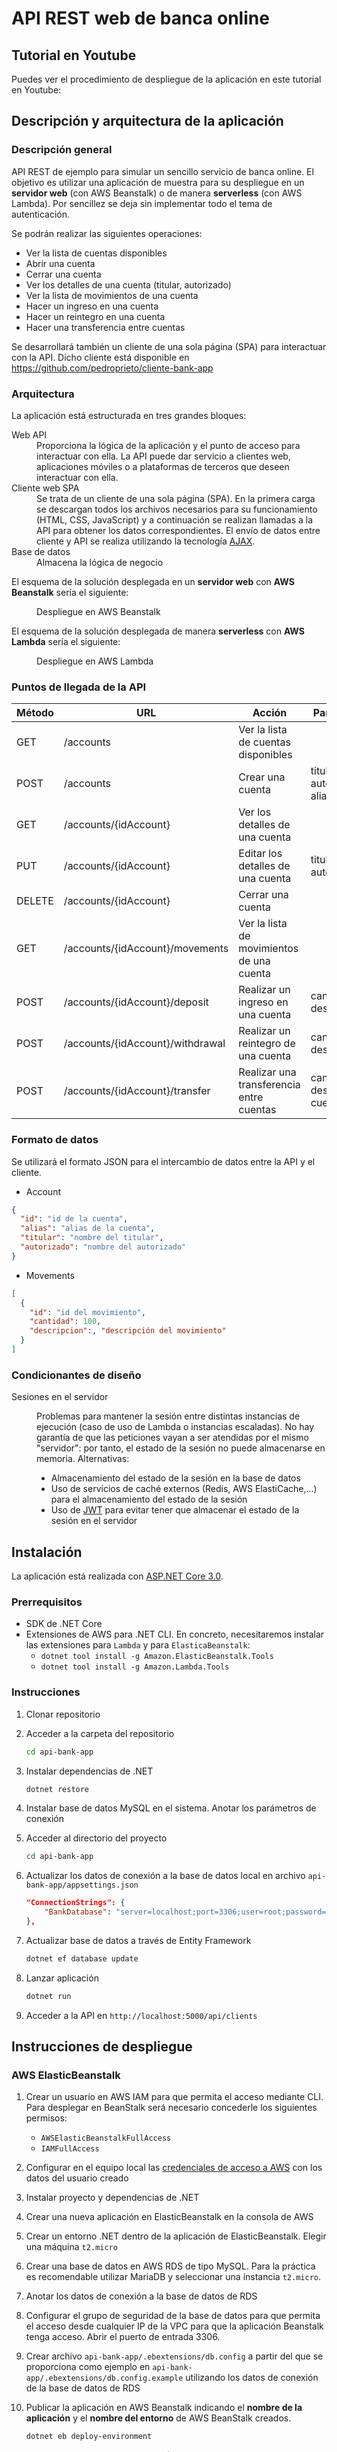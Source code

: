 * API REST web de banca online
** Tutorial en Youtube
Puedes ver el procedimiento de despliegue de la aplicación en este tutorial en Youtube:
[[https://www.youtube.com/watch?v=gPqthQb_I6o][https://img.youtube.com/vi/gPqthQb_I6o/0.jpg]]

** Descripción y arquitectura de la aplicación
*** Descripción general
API REST de ejemplo para simular un sencillo servicio de banca online. El objetivo es utilizar una aplicación de muestra para su despliegue en un *servidor web* (con AWS Beanstalk) o de manera *serverless* (con AWS Lambda). Por sencillez se deja sin implementar todo el tema de autenticación.

Se podrán realizar las siguientes operaciones:
- Ver la lista de cuentas disponibles
- Abrir una cuenta
- Cerrar una cuenta
- Ver los detalles de una cuenta (titular, autorizado)
- Ver la lista de movimientos de una cuenta
- Hacer un ingreso en una cuenta
- Hacer un reintegro en una cuenta
- Hacer una transferencia entre cuentas

Se desarrollará también un cliente de una sola página (SPA) para interactuar con la API. Dicho cliente está disponible en https://github.com/pedroprieto/cliente-bank-app

*** Arquitectura
La aplicación está estructurada en tres grandes bloques:

- Web API :: Proporciona la lógica de la aplicación y el punto de acceso para interactuar con ella. La API puede dar servicio a clientes web, aplicaciones móviles o a plataformas de terceros que deseen interactuar con ella.
- Cliente web SPA :: Se trata de un cliente de una sola página (SPA). En la primera carga se descargan todos los archivos necesarios para su funcionamiento (HTML, CSS, JavaScript) y a continuación se realizan llamadas a la API para obtener los datos correspondientes. El envío de datos entre cliente y API se realiza utilizando la tecnología [[https://es.wikipedia.org/wiki/AJAX][AJAX]].
- Base de datos :: Almacena la lógica de negocio

El esquema de la solución desplegada en un *servidor web* con *AWS Beanstalk* sería el siguiente:

#+CAPTION: Despliegue en AWS Beanstalk
[[./diagrama_beanstalk.png]]

El esquema de la solución desplegada de manera *serverless* con *AWS Lambda* sería el siguiente:

#+CAPTION: Despliegue en AWS Lambda
[[./diagrama_lambda.png]]

*** Puntos de llegada de la API

| Método | URL                              | Acción                                    | Parámetros                            |
|--------+----------------------------------+-------------------------------------------+---------------------------------------|
| GET    | /accounts                        | Ver la lista de cuentas disponibles       |                                       |
| POST   | /accounts                        | Crear una cuenta                          | titular, autorizado, alias            |
| GET    | /accounts/{idAccount}            | Ver los detalles de una cuenta            |                                       |
| PUT    | /accounts/{idAccount}            | Editar los detalles de una cuenta         | titular, autorizado                   |
| DELETE | /accounts/{idAccount}            | Cerrar una cuenta                         |                                       |
| GET    | /accounts/{idAccount}/movements  | Ver la lista de movimientos de una cuenta |                                       |
| POST   | /accounts/{idAccount}/deposit    | Realizar un ingreso en una cuenta         | cantidad, descripción                 |
| POST   | /accounts/{idAccount}/withdrawal | Realizar un reintegro de una cuenta       | cantidad, descripción                 |
| POST   | /accounts/{idAccount}/transfer   | Realizar una transferencia entre cuentas  | cantidad, descripción, cuenta_destino |

*** Formato de datos
Se utilizará el formato JSON para el intercambio de datos entre la API y el cliente.

- Account
#+BEGIN_SRC json
{
  "id": "id de la cuenta",
  "alias": "alias de la cuenta",
  "titular": "nombre del titular",
  "autorizado": "nombre del autorizado"
}
#+END_SRC
- Movements
#+BEGIN_SRC json
[
  {
    "id": "id del movimiento",
    "cantidad": 100,
    "descripcion":, "descripción del movimiento"
  }
]
#+END_SRC

*** Condicionantes de diseño
- Sesiones en el servidor :: Problemas para mantener la sesión entre distintas instancias de ejecución (caso de uso de Lambda o instancias escaladas). No hay garantía de que las peticiones vayan a ser atendidas por el mismo "servidor": por tanto, el estado de la sesión no puede almacenarse en memoria. Alternativas:
  - Almacenamiento del estado de la sesión en la base de datos
  - Uso de servicios de caché externos (Redis, AWS ElastiCache,...) para el almacenamiento del estado de la sesión
  - Uso de [[https://es.wikipedia.org/wiki/JSON_Web_Token][JWT]] para evitar tener que almacenar el estado de la sesión en el servidor

** Instalación
La aplicación está realizada con [[https://dotnet.microsoft.com/download/dotnet-core/3.0][ASP.NET Core 3.0]].

*** Prerrequisitos
    - SDK de .NET Core
    - Extensiones de AWS para .NET CLI. En concreto, necesitaremos instalar las extensiones para ~Lambda~ y para ~ElasticaBeanstalk~:
      - ~dotnet tool install -g Amazon.ElasticBeanstalk.Tools~
      - ~dotnet tool install -g Amazon.Lambda.Tools~
      
*** Instrucciones
  1. Clonar repositorio
  2. Acceder a la carpeta del repositorio
     #+begin_src bash
      cd api-bank-app
     #+end_src 
  3. Instalar dependencias de .NET
     #+begin_src bash
      dotnet restore
     #+end_src 
  4. Instalar base de datos MySQL en el sistema. Anotar los parámetros de conexión
  5. Acceder al directorio del proyecto
     #+begin_src bash
      cd api-bank-app
     #+end_src 
  6. Actualizar los datos de conexión a la base de datos local en archivo ~api-bank-app/appsettings.json~
     #+begin_src json
      "ConnectionStrings": {
          "BankDatabase": "server=localhost;port=3306;user=root;password=;database=bank"
      },
     #+end_src 
  7. Actualizar base de datos a través de Entity Framework
     #+begin_src bash
      dotnet ef database update
     #+end_src 
  8. Lanzar aplicación
     #+begin_src bash
      dotnet run
     #+end_src 
  9. Acceder a la API en ~http://localhost:5000/api/clients~

** Instrucciones de despliegue
*** AWS ElasticBeanstalk
1. Crear un usuario en AWS IAM para que permita el acceso mediante CLI. Para desplegar en BeanStalk será necesario concederle los siguientes permisos:
   - ~AWSElasticBeanstalkFullAccess~
   - ~IAMFullAccess~
2. Configurar en el equipo local las [[https://docs.aws.amazon.com/es_es/cli/latest/userguide/cli-chap-configure.html][credenciales de acceso a AWS]] con los datos del usuario creado
3. Instalar proyecto y dependencias de .NET
4. Crear una nueva aplicación en ElasticBeanstalk en la consola de AWS
5. Crear un entorno .NET dentro de la aplicación de ElasticBeanstalk. Elegir una máquina ~t2.micro~
6. Crear una base de datos en AWS RDS de tipo MySQL. Para la práctica es recomendable utilizar MariaDB y seleccionar una instancia ~t2.micro~.
7. Anotar los datos de conexión a la base de datos de RDS
8. Configurar el grupo de seguridad de la base de datos para que permita el acceso desde cualquier IP de la VPC para que la aplicación Beanstalk tenga acceso. Abrir el puerto de entrada 3306.
9. Crear archivo ~api-bank-app/.ebextensions/db.config~ a partir del que se proporciona como ejemplo en ~api-bank-app/.ebextensions/db.config.example~ utilizando los datos de conexión de la base de datos de RDS
10. Publicar la aplicación en AWS Beanstalk indicando el *nombre de la aplicación* y el *nombre del entorno* de AWS BeanStalk creados.
    #+begin_src bash 
    dotnet eb deploy-environment
    #+end_src
11. Actualizar base de datos en RDS. (Nota: este punto se puede mejorar para que se pueda realizar de manera automática mediante las migraciones de .NET. Así, cada vez que se suba una nueva versión de la aplicación se actualizará la base de datos automáticamente)
    1. Conceder acceso público a la base de datos de RDS
    2. Crear en el sistema operativo local una variable de entorno con los datos de conexión de la base de datos de RDS
        #+begin_src bash
        # Para Windows
        setx ConnectionStrings__BankDatabase "server=HOST_BASEDEDATOS_RDS;port=PUERTO_BASEDATOS_RDS;user=USUARIO_BASEDATOS_RDS;password=PASSWORD_BASEDATOS_RDS;database=NOMBRE_BASEDATOS_RDS" /M
        
        # Para Linux
        export ConnectionStrings__BankDatabase="server=HOST_BASEDEDATOS_RDS;port=PUERTO_BASEDATOS_RDS;user=USUARIO_BASEDATOS_RDS;password=PASSWORD_BASEDATOS_RDS;database=NOMBRE_BASEDATOS_RDS"
        #+end_src

        De esta manera también se puede testear la aplicación local con la base de datos remota
    3. Actualizar la base de datos desde Visual Studio o mediante el comando ~dotnet ef database update~. Al existir la variable de entorno se actualizará la base de datos remota.

*** AWS Lambda
[[https://aws.amazon.com/es/blogs/developer/net-core-3-0-on-lambda-with-aws-lambdas-custom-runtime/][Fuente]]

Se supone que en este punto ya se dispone del usuario de IAM, se ha clonado el repositorio y se han instalado las dependencias de .NET. También se supone creada la base de datos en AWS RDS y que dispone de *acceso público*.

1. Conceder al usuario de IAM creado los siguientes permisos en la consola de AWS:
   - ~AWSLambdaFullAccess~
   - ~AmazonAPIGatewayAdministrator~
2. Crear un bucket en AWS S3 y anotar su nombre
3. Crear archivo ~api-bank-app/serverless.template~ a partir del que se proporciona como ejemplo en ~api-bank-app/serverless.template.example~. Modificar la línea correspondiente a la variable de entorno ~ConnectionStrings__BankDatabase~ con los datos de acceso a la base de datos de RDS.
    #+begin_src json
    "ConnectionStrings__BankDatabase": "server=HOST_BASEDEDATOS_RDS;port=PUERTO_BASEDATOS_RDS;user=USUARIO_BASEDATOS_RDS;password=PASSWORD_BASEDATOS_RDS;database=NOMBRE_BASEDATOS_RDS"
    #+end_src
4. Publicar la aplicación en AWS Lambda indicando el *bucket de S3* creado anteriormente.
    #+begin_src bash
    dotnet lambda deploy-serverless
    #+end_src
 
** Borrado de recursos
Al finalizar la práctica hay que recordar *borrar todos los recursos creados en AWS*. Esto incluye:
- Base de datos en la consola de RDS
- Snapshots de la base de datos en la consola de RDS (una vez eliminada la base de datos)
- Aplicación y entorno en la consola de Elastic BeanStalk
- Recursos creados para la función Lambda en la consola de *CloudFormation*. Si se hace desde ahí se eliminará la *función Lambda* y los recursos creados en *API Gateway*.
- Buckets en S3:
  - Bucket creado para la función Lambda
  - Bucket creado por BeanStalk (está protegido contra borrado; para eliminarlo hay que eliminar la política del bucket en: Permisos / Política del Bucket / Eliminar política del Bucket)
  - Bucket creado para el cliente

** Mejoras futuras
- Autenticación
  - Uso de servicios Cloud (Amazon Cognito,...)
  - Autenticación mediante Single Sign On (Servicios de Google/Twitter/Facebook)
  - Autenticación clásica usuario-password
- Uso de [[https://en.wikipedia.org/wiki/HATEOAS][Hypermedia]] como medio de intercambio de datos entre cliente y servidor para desacoplar las dependencias entre ambos

** COMMENT Pasos seguidos para la creación de la aplicación (dotnet CLI)

#+begin_src bash


mkdir api-bank-app

cd api-bank-app

dotnet new sln

Creación del proyecto
dotnet new webapi -o api-bank-app

Añadir proyecto a solución
dotnet sln api-bank-app.sln add api-bank-app/api-bank-app.csproj

Creación de archivo .gitignore

Creación de repositorio Git
git init

Añadir paquete MySQL
dotnet add package Pomelo.EntityFrameworkCore.MySql

Cadena de conexión en archivo appsettings.json

Creación del contexto de DB con MySQL

Creación de un modelo (cliente)

Crear migración de DB
dotnet ef migrations add InitialCreate

Actualizar BD
dotnet ef database update

Añadir paquete de Generación de Código
dotnet add package Microsoft.VisualStudio.Web.CodeGeneration.Design

Crear controlador para modelo de clientes
dotnet aspnet-codegenerator controller -p api-bank-app.csproj -api -m Client -name ClientsController -outDir Controllers/ -dc BankContext


#+end_src

